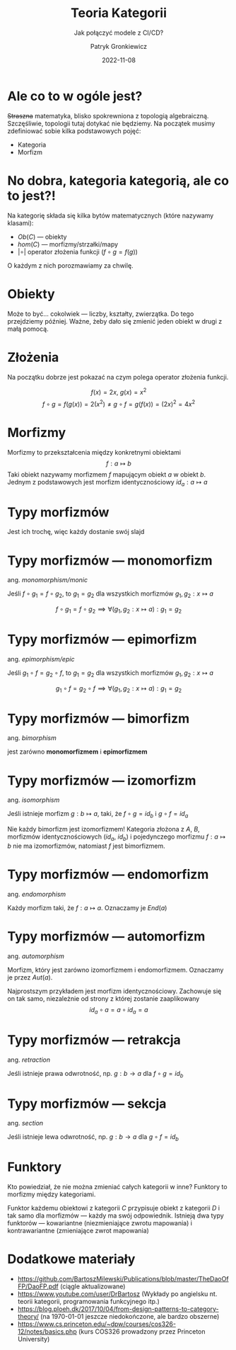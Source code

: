#+title: Teoria Kategorii
#+subtitle: Jak połączyć modele z CI/CD?
#+startup: beamer
#+beamer_theme: Luebeck
#+beamer_color_theme: structure
#+beamer_font_theme: professionalfonts
#+latex_class: beamer
#+latex_class_options: [presentation]
#+author: Patryk Gronkiewicz
#+language: pl
#+date: 2022-11-08
#+options: toc:nil tags:nil todo:nil
#+latex_header_extra: \institute[KNML]{KN Machine Learning}
#+latex_header_extra: \setbeamercovered{transparent}
#+latex_header_extra: \newtheorem{uw}{Uwaga}[section]
#+latex_header_extra: \newtheorem{prz}{Przykład}[section]

* Ale co to w ogóle jest?
+Straszna+ matematyka, blisko spokrewniona z topologią algebraiczną. Szczęśliwie, topologii tutaj dotykać nie będziemy. Na początek musimy zdefiniować sobie kilka podstawowych pojęć:
+ Kategoria
+ Morfizm
* No dobra, kategoria kategorią, ale co to jest?!
Na kategorię składa się kilka bytów matematycznych (które nazywamy klasami):
+ $Ob(C)$  --- obiekty
+ $hom(C)$ --- morfizmy/strzałki/mapy
+ $|\circ|$ operator złożenia funkcji ($f\circ g=f(g)$)

O każdym z nich porozmawiamy za chwilę.
* Obiekty
Może to być\dots cokolwiek --- liczby, kształty, zwierzątka. Do tego przejdziemy później. Ważne, żeby dało się zmienić jeden obiekt w drugi z małą pomocą.
* Złożenia
Na początku dobrze jest pokazać na czym polega operator złożenia funkcji.
#+begin_prz
$$
f(x)=2x,\ g(x)=x^2
$$
$$
f\circ g=f(g(x))=2\left(x^{2}\right) \neq g\circ f = g(f(x)) = \left(2x\right)^2=4x^{2}
$$
#+end_prz
* Morfizmy
Morfizmy to przekształcenia między konkretnymi obiektami
$$
f: a \mapsto  b
$$
Taki obiekt nazywamy morfizmem $f$ mapującym obiekt $a$ w obiekt $b$.
Jednym z podstawowych jest morfizm identycznościowy $id_{a}: a \mapsto a$
* Typy morfizmów
Jest ich trochę, więc każdy dostanie swój slajd
* Typy morfizmów --- monomorfizm
ang. /monomorphism/monic/

Jeśli $f\circ g_1=f\circ g_2$, to $g_1=g_2$ dla wszystkich morfizmów $g_1,g_2: x\mapsto a$

$$
f\circ g_1=f\circ g_2 \implies \forall (g_1,g_2: x\mapsto a): g_1=g_2
$$
* Typy morfizmów --- epimorfizm
ang. /epimorphism/epic/

Jeśli $g_1\circ f=g_2\circ f$, to $g_1=g_2$ dla wszystkich morfizmów $g_1,g_2: x\mapsto a$

$$
g_1\circ f=g_2\circ f \implies \forall (g_1,g_2: x\mapsto a): g_1=g_2
$$
* Typy morfizmów --- bimorfizm
ang. /bimorphism/

jest zarówno *monomorfizmem* i *epimorfizmem*
* Typy morfizmów --- izomorfizm
ang. /isomorphism/

Jeśli istnieje morfizm $g: b \mapsto  a$, taki, że $f \circ g=id_b$ i $g\circ f=id_a$

#+begin_uw
Nie każdy bimorfizm jest izomorfizmem! Kategoria złożona z $A$, $B$, morfizmów identycznościowych ($id_a$, $id_b$) i pojedynczego morfizmu $f: a\mapsto b$ nie ma izomorfizmów, natomiast $f$ jest bimorfizmem.
#+end_uw
* Typy morfizmów --- endomorfizm
ang. /endomorphism/

Każdy morfizm taki, że $f: a \mapsto a$. Oznaczamy je $End(a)$
* Typy morfizmów --- automorfizm
ang. /automorphism/

Morfizm, który jest zarówno izomorfizmem i endomorfizmem. Oznaczamy je przez $Aut(a)$.
#+begin_prz
Najprostszym przykładem jest morfizm identycznościowy. Zachowuje się on tak samo, niezależnie od strony z której zostanie zaaplikowany
$$
id_a\circ a=a\circ id_{a}=a
$$
#+end_prz
* Typy morfizmów --- retrakcja
ang. /retraction/

Jeśli istnieje prawa odwrotność, np. $g: b \to a$ dla $f\circ g=id_b$
* Typy morfizmów --- sekcja
ang. /section/

Jeśli istnieje lewa odwrotność, np. $g: b \to a$ dla $g\circ f=id_b$
* Funktory
Kto powiedział, że nie można zmieniać całych kategorii w inne?
Funktory to morfizmy między kategoriami.

Funktor każdemu obiektowi z kategorii $C$ przypisuje obiekt z kategorii $D$ i tak samo dla morfizmów --- każdy ma swój odpowiednik.
Istnieją dwa typy funktorów --- kowariantne (niezmieniające zwrotu mapowania) i kontrawariantne (zmieniające zwrot mapowania)
* Dodatkowe materiały
+ https://github.com/BartoszMilewski/Publications/blob/master/TheDaoOfFP/DaoFP.pdf (ciągle aktualizowane)
+ https://www.youtube.com/user/DrBartosz (Wykłady po angielsku nt. teorii kategorii, programowania funkcyjnego itp.)
+ https://blog.ploeh.dk/2017/10/04/from-design-patterns-to-category-theory/ (na \today{}  jeszcze niedokończone, ale bardzo obszerne)
+ https://www.cs.princeton.edu/~dpw/courses/cos326-12/notes/basics.php (kurs COS326 prowadzony przez Princeton University)

